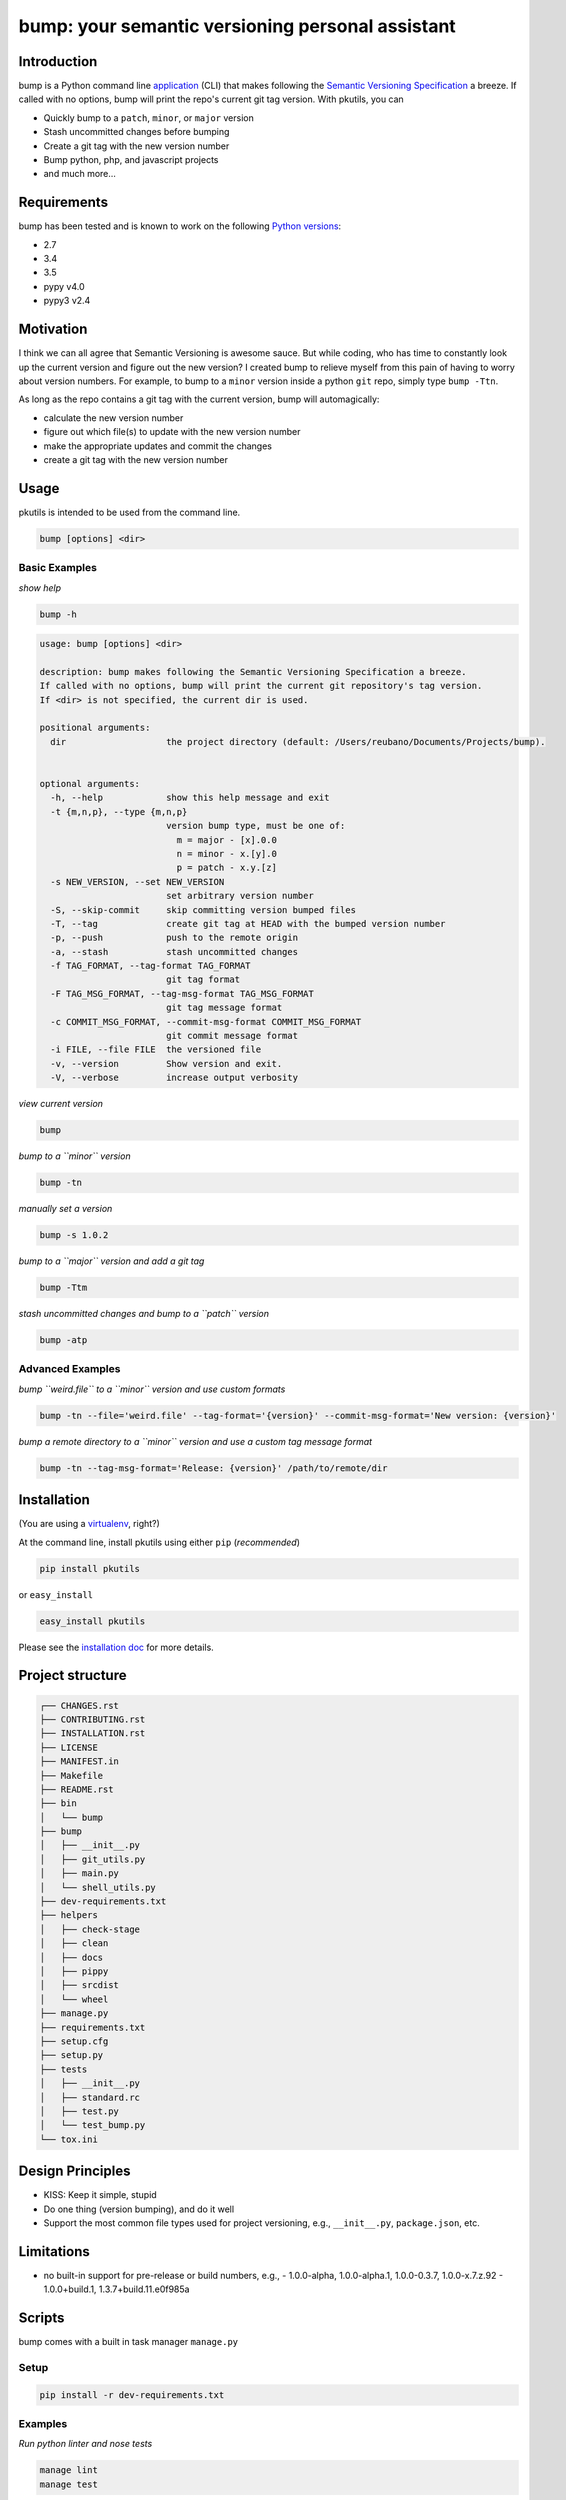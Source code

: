 bump: your semantic versioning personal assistant
=================================================
|travis| |versions| |pypi|

Introduction
------------

bump is a Python command line application_ (CLI) that makes following the
`Semantic Versioning Specification`_ a breeze. If called with no options, bump
will print the repo's current git tag version. With pkutils, you can

- Quickly bump to a ``patch``, ``minor``, or ``major`` version
- Stash uncommitted changes before bumping
- Create a git tag with the new version number
- Bump python, php, and javascript projects
- and much more...

Requirements
------------

bump has been tested and is known to work on the following `Python versions`_:

- 2.7
- 3.4
- 3.5
- pypy v4.0
- pypy3 v2.4

Motivation
----------

I think we can all agree that Semantic Versioning is awesome sauce. But while
coding, who has time to constantly look up the current version and figure out
the new version? I created bump to relieve myself from this pain of having to
worry about version numbers. For example, to bump to a ``minor`` version
inside a python ``git`` repo, simply type ``bump -Ttn``.

As long as the repo contains a git tag with the current version, bump will
automagically:

- calculate the new version number
- figure out which file(s) to update with the new version number
- make the appropriate updates and commit the changes
- create a git tag with the new version number

.. _application:

Usage
-----

pkutils is intended to be used from the command line.

.. code-block:: bash

	bump [options] <dir>

Basic Examples
~~~~~~~~~~~~~~

*show help*

.. code-block:: bash

    bump -h

.. code-block:: bash

	usage: bump [options] <dir>

	description: bump makes following the Semantic Versioning Specification a breeze.
	If called with no options, bump will print the current git repository's tag version.
	If <dir> is not specified, the current dir is used.

	positional arguments:
	  dir                   the project directory (default: /Users/reubano/Documents/Projects/bump).


	optional arguments:
	  -h, --help            show this help message and exit
	  -t {m,n,p}, --type {m,n,p}
	                        version bump type, must be one of:
	                          m = major - [x].0.0
	                          n = minor - x.[y].0
	                          p = patch - x.y.[z]
	  -s NEW_VERSION, --set NEW_VERSION
	                        set arbitrary version number
	  -S, --skip-commit     skip committing version bumped files
	  -T, --tag             create git tag at HEAD with the bumped version number
	  -p, --push            push to the remote origin
	  -a, --stash           stash uncommitted changes
	  -f TAG_FORMAT, --tag-format TAG_FORMAT
	                        git tag format
	  -F TAG_MSG_FORMAT, --tag-msg-format TAG_MSG_FORMAT
	                        git tag message format
	  -c COMMIT_MSG_FORMAT, --commit-msg-format COMMIT_MSG_FORMAT
	                        git commit message format
	  -i FILE, --file FILE  the versioned file
	  -v, --version         Show version and exit.
	  -V, --verbose         increase output verbosity

*view current version*

.. code-block:: bash

	bump

*bump to a ``minor`` version*

.. code-block:: bash

	bump -tn

*manually set a version*

.. code-block:: bash

	bump -s 1.0.2

*bump to a ``major`` version and add a git tag*

.. code-block:: bash

	bump -Ttm

*stash uncommitted changes and bump to a ``patch`` version*

.. code-block:: bash

	bump -atp

Advanced Examples
~~~~~~~~~~~~~~~~~

*bump ``weird.file`` to a ``minor`` version and use custom formats*

.. code-block:: bash

	bump -tn --file='weird.file' --tag-format='{version}' --commit-msg-format='New version: {version}'

*bump a remote directory to a ``minor`` version and use a custom tag message format*

.. code-block:: bash

	bump -tn --tag-msg-format='Release: {version}' /path/to/remote/dir

Installation
------------

(You are using a `virtualenv`_, right?)

At the command line, install pkutils using either ``pip`` (*recommended*)

.. code-block:: bash

    pip install pkutils

or ``easy_install``

.. code-block:: bash

    easy_install pkutils

Please see the `installation doc`_ for more details.

Project structure
-----------------

.. code-block:: bash

    ┌── CHANGES.rst
    ├── CONTRIBUTING.rst
    ├── INSTALLATION.rst
    ├── LICENSE
    ├── MANIFEST.in
    ├── Makefile
    ├── README.rst
    ├── bin
    │   └── bump
    ├── bump
    │   ├── __init__.py
    │   ├── git_utils.py
    │   ├── main.py
    │   └── shell_utils.py
    ├── dev-requirements.txt
    ├── helpers
    │   ├── check-stage
    │   ├── clean
    │   ├── docs
    │   ├── pippy
    │   ├── srcdist
    │   └── wheel
    ├── manage.py
    ├── requirements.txt
    ├── setup.cfg
    ├── setup.py
    ├── tests
    │   ├── __init__.py
    │   ├── standard.rc
    │   ├── test.py
    │   └── test_bump.py
    └── tox.ini

Design Principles
-----------------

- KISS: Keep it simple, stupid
- Do one thing (version bumping), and do it well
- Support the most common file types used for project versioning, e.g.,
  ``__init__.py``, ``package.json``, etc.

Limitations
-----------

* no built-in support for pre-release or build numbers, e.g.,
  - 1.0.0-alpha, 1.0.0-alpha.1, 1.0.0-0.3.7, 1.0.0-x.7.z.92
  - 1.0.0+build.1, 1.3.7+build.11.e0f985a

Scripts
-------

bump comes with a built in task manager ``manage.py``

Setup
~~~~~

.. code-block:: bash

    pip install -r dev-requirements.txt

Examples
~~~~~~~~

*Run python linter and nose tests*

.. code-block:: bash

    manage lint
    manage test

License
-------

bump is distributed under the `MIT License`_.

.. _MIT License: http://opensource.org/licenses/MIT
.. _Python versions: http://www.python.org/download
.. _virtualenv: http://www.virtualenv.org/en/latest/index.html
.. _contributing doc: https://github.com/reubano/pkutils/blob/master/CONTRIBUTING.rst

Contributing
------------

Please mimic the coding style/conventions used in this repo.
If you add new classes or functions, please add the appropriate doc blocks with
examples. Also, make sure the python linter and nose tests pass.

Please see the `contributing doc`_ for more details.

.. |travis| image:: https://img.shields.io/travis/reubano/pkutils.svg
    :target: https://travis-ci.org/reubano/pkutils

.. |versions| image:: https://img.shields.io/pypi/pyversions/pkutils.svg
    :target: https://pypi.python.org/pypi/pkutils

.. |pypi| image:: https://img.shields.io/pypi/v/pkutils.svg
    :target: https://pypi.python.org/pypi/pkutils

.. _MIT License: http://opensource.org/licenses/MIT
.. _Semantic Versioning Specification: http://semver.org/
.. _virtualenv: http://www.virtualenv.org/en/latest/index.html
.. _Python versions: http://www.python.org/download
.. _contributing doc: https://github.com/reubano/pkutils/blob/master/CONTRIBUTING.rst
.. _installation doc: https://github.com/reubano/pkutils/blob/master/INSTALLATION.rst
